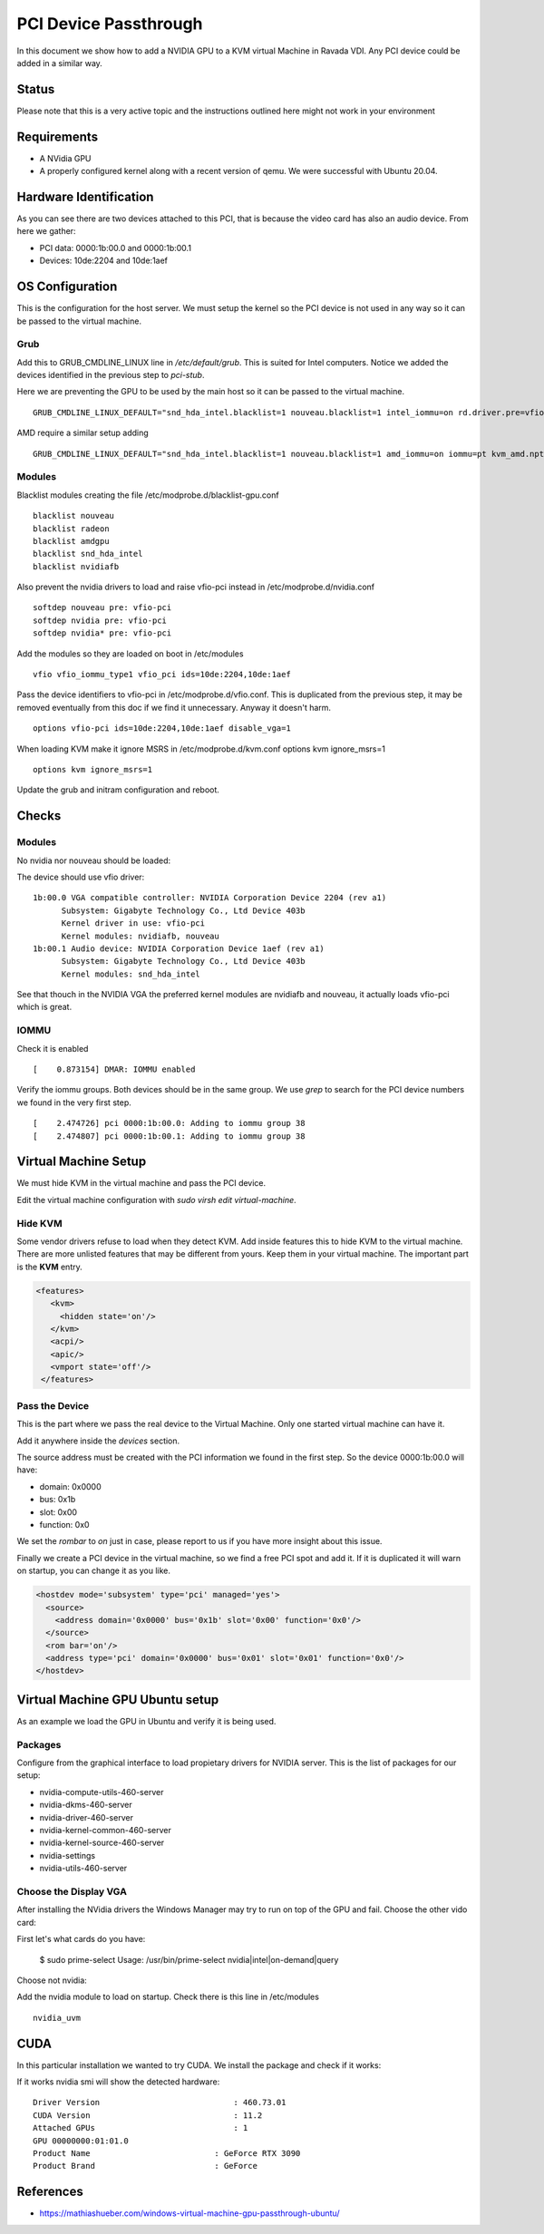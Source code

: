 PCI Device Passthrough
======================

In this document we show how to add a NVIDIA GPU to a KVM virtual Machine
in Ravada VDI. Any PCI device could be added in a similar way.

Status
------

Please note that this is a very active topic and the instructions outlined here
might not work in your environment

Requirements
------------

* A NVidia GPU
* A properly configured kernel along with a recent version of qemu. We were successful with Ubuntu 20.04.

Hardware Identification
-----------------------

.. prompt:: bash $

    sudo lspci -Dnn | grep NVIDIA
    0000:1b:00.0 VGA compatible controller [0300]: NVIDIA Corporation Device [10de:2204] (rev a1)
    0000:1b:00.1 Audio device [0403]: NVIDIA Corporation Device [10de:1aef] (rev a1)

As you can see there are two devices attached to this PCI, that is because the video
card has also an audio device. From here we gather:

* PCI data: 0000:1b:00.0 and 0000:1b:00.1
* Devices: 10de:2204 and 10de:1aef

OS Configuration
----------------

This is the configuration for the host server. We must setup the kernel so the
PCI device is not used in any way so it can be passed to the virtual machine.

Grub
~~~~

Add this to GRUB_CMDLINE_LINUX line in */etc/default/grub*. This is suited for Intel
computers. Notice we added the devices identified in the previous step to *pci-stub*.

Here we are preventing the GPU to be used by the main host so it can be passed
to the virtual machine.

::

    GRUB_CMDLINE_LINUX_DEFAULT="snd_hda_intel.blacklist=1 nouveau.blacklist=1 intel_iommu=on rd.driver.pre=vfio-pci pci-stub.ids=10de:2204,10de:1aef"

AMD require a similar setup adding

::

    GRUB_CMDLINE_LINUX_DEFAULT="snd_hda_intel.blacklist=1 nouveau.blacklist=1 amd_iommu=on iommu=pt kvm_amd.npt=1 kvm_amd.avic=1 rd.driver.pre=vfio-pci pci-stub.ids=10de:2204,10de:1aef"

Modules
~~~~~~~

Blacklist modules creating the file /etc/modprobe.d/blacklist-gpu.conf

::

  blacklist nouveau
  blacklist radeon
  blacklist amdgpu
  blacklist snd_hda_intel
  blacklist nvidiafb

Also prevent the nvidia drivers to load and raise vfio-pci instead in /etc/modprobe.d/nvidia.conf

::

  softdep nouveau pre: vfio-pci
  softdep nvidia pre: vfio-pci
  softdep nvidia* pre: vfio-pci

Add the modules so they are loaded on boot in /etc/modules

::

    vfio vfio_iommu_type1 vfio_pci ids=10de:2204,10de:1aef

Pass the device identifiers to vfio-pci in /etc/modprobe.d/vfio.conf. This is duplicated
from the previous step, it may be removed eventually from this doc if we find it
unnecessary. Anyway it doesn't harm.

::

  options vfio-pci ids=10de:2204,10de:1aef disable_vga=1

When loading KVM make it ignore MSRS in /etc/modprobe.d/kvm.conf
options kvm ignore_msrs=1

::

  options kvm ignore_msrs=1

Update the grub and initram configuration and reboot.

.. prompt:: bash $

  sudo update-grub
  sudo update-initramfs -u
  sudo reboot

Checks
------

Modules
~~~~~~~

No nvidia nor nouveau should be loaded:

.. prompt:: bash $

    sudo lsmod | egrep -i "(nouveau|nvidia)"

The device should use vfio driver:

.. prompt:: bash $

    lspci -k | egrep -A 5 -i nvidia

::

  1b:00.0 VGA compatible controller: NVIDIA Corporation Device 2204 (rev a1)
	Subsystem: Gigabyte Technology Co., Ltd Device 403b
	Kernel driver in use: vfio-pci
	Kernel modules: nvidiafb, nouveau
  1b:00.1 Audio device: NVIDIA Corporation Device 1aef (rev a1)
	Subsystem: Gigabyte Technology Co., Ltd Device 403b
	Kernel modules: snd_hda_intel

See that thouch in the NVIDIA VGA the preferred kernel modules are nvidiafb and nouveau,
it actually loads vfio-pci which is great.

IOMMU
~~~~~

Check it is enabled

.. prompt:: bash $

    dmesg | grep -i iommu | grep -i enabled

::

    [    0.873154] DMAR: IOMMU enabled

Verify the iommu groups. Both devices should be in the same group. We use *grep*
to search for the PCI device numbers we found in the very first step.

.. prompt:: bash $

  dmesg | grep iommu | grep 1b:00

::

  [    2.474726] pci 0000:1b:00.0: Adding to iommu group 38
  [    2.474807] pci 0000:1b:00.1: Adding to iommu group 38

Virtual Machine Setup
---------------------

We must hide KVM in the virtual machine and pass the PCI device.

Edit the virtual machine configuration with `sudo virsh edit virtual-machine`.

Hide KVM
~~~~~~~~

Some vendor drivers refuse to load when they detect KVM.
Add inside features this to hide KVM to the virtual machine.
There are more unlisted features that may be different from yours. Keep them
in your virtual machine. The important part is the **KVM** entry.

.. code-block:: xml

 <features>
    <kvm>
      <hidden state='on'/>
    </kvm>
    <acpi/>
    <apic/>
    <vmport state='off'/>
  </features>

Pass the Device
~~~~~~~~~~~~~~~

This is the part where we pass the real device to the Virtual Machine. Only one
started virtual machine can have it.

Add it anywhere inside the *devices* section.

The source address must be created with the PCI information we found in the first step.
So the device 0000:1b:00.0 will have:

* domain: 0x0000
* bus: 0x1b
* slot: 0x00
* function: 0x0

We set the *rombar* to *on* just in case, please report to us if you have more insight
about this issue.

Finally we create a PCI device in the virtual machine, so we find a free PCI
spot and add it. If it is duplicated it will warn on startup, you can change it
as you like.

.. code-block:: xml

    <hostdev mode='subsystem' type='pci' managed='yes'>
      <source>
        <address domain='0x0000' bus='0x1b' slot='0x00' function='0x0'/>
      </source>
      <rom bar='on'/>
      <address type='pci' domain='0x0000' bus='0x01' slot='0x01' function='0x0'/>
    </hostdev>


Virtual Machine GPU Ubuntu setup
--------------------------------

As an example we load the GPU in Ubuntu and verify it is being used.

Packages
~~~~~~~~

Configure from the graphical interface to load propietary drivers
for NVIDIA server. This is the list of packages for our setup:

* nvidia-compute-utils-460-server
* nvidia-dkms-460-server
* nvidia-driver-460-server
* nvidia-kernel-common-460-server
* nvidia-kernel-source-460-server
* nvidia-settings
* nvidia-utils-460-server

Choose the Display VGA
~~~~~~~~~~~~~~~~~~~~~~

After installing the NVidia drivers the Windows Manager may try to run on
top of the GPU and fail. Choose the other vido card:

First let's what cards do you have:

..

    $ sudo prime-select
    Usage: /usr/bin/prime-select nvidia|intel|on-demand|query

Choose not nvidia:

.. prompt:: bash

    sudo prime-select intel
    reboot

Add the nvidia module to load on startup. Check there is this line in /etc/modules

::

  nvidia_uvm

CUDA
----

In this particular installation we wanted to try CUDA. We install the
package and check if it works:

.. prompt:: bash $

  sudo apt install nvidia-cuda-toolkit
  nvidia-smi

If it works nvidia smi will show the detected hardware:

::

    Driver Version                            : 460.73.01
    CUDA Version                              : 11.2
    Attached GPUs                             : 1
    GPU 00000000:01:01.0
    Product Name                          : GeForce RTX 3090
    Product Brand                         : GeForce

References
----------

* https://mathiashueber.com/windows-virtual-machine-gpu-passthrough-ubuntu/

